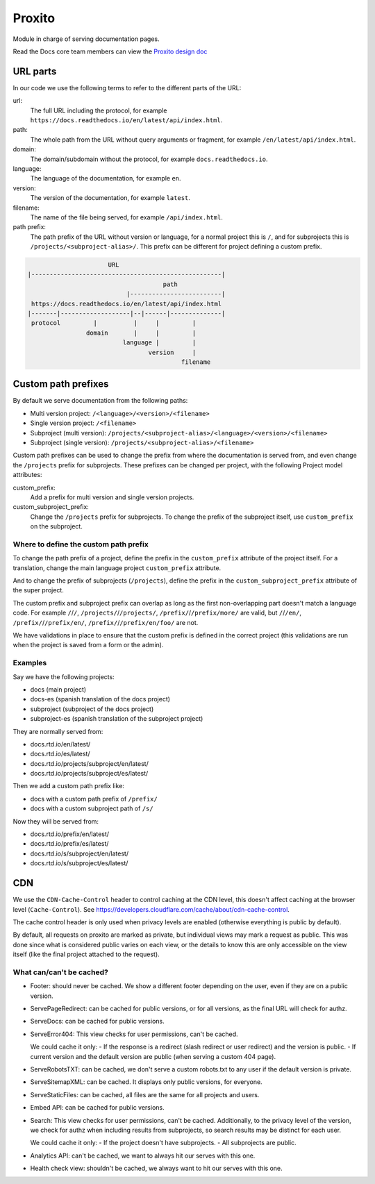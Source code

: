 Proxito
=======

Module in charge of serving documentation pages.

Read the Docs core team members can view the `Proxito design doc <https://github.com/readthedocs/el-proxito/blob/master/docs/design/architecture.rst>`_

URL parts
---------

In our code we use the following terms to refer to the different parts of the URL:

url:
   The full URL including the protocol, for example ``https://docs.readthedocs.io/en/latest/api/index.html``.
path:
   The whole path from the URL without query arguments or fragment,
   for example ``/en/latest/api/index.html``.
domain:
   The domain/subdomain without the protocol, for example ``docs.readthedocs.io``.
language:
   The language of the documentation, for example ``en``.
version:
   The version of the documentation, for example ``latest``.
filename:
   The name of the file being served, for example ``/api/index.html``.
path prefix:
   The path prefix of the URL without version or language,
   for a normal project this is ``/``, and for subprojects this is ``/projects/<subproject-alias>/``.
   This prefix can be different for project defining a custom prefix.

.. code:: text

                         URL
   |----------------------------------------------------|
                                        path
                              |-------------------------|
    https://docs.readthedocs.io/en/latest/api/index.html
   |-------|-------------------|--|------|--------------|
    protocol         |          |     |         |
                   domain       |     |         |
                             language |         |
                                    version     |
                                             filename

Custom path prefixes
--------------------

By default we serve documentation from the following paths:

- Multi version project: ``/<language>/<version>/<filename>``
- Single version project: ``/<filename>``
- Subproject (multi version): ``/projects/<subproject-alias>/<language>/<version>/<filename>``
- Subproject (single version): ``/projects/<subproject-alias>/<filename>``

Custom path prefixes can be used to change the prefix from where the documentation is served from,
and even change the ``/projects`` prefix for subprojects.
These prefixes can be changed per project, with the following Project model attributes:

custom_prefix:
   Add a prefix for multi version and single version projects.

custom_subproject_prefix:
   Change the ``/projects`` prefix for subprojects.
   To change the prefix of the subproject itself, use ``custom_prefix`` on the subproject.

Where to define the custom path prefix
~~~~~~~~~~~~~~~~~~~~~~~~~~~~~~~~~~~~~~

To change the path prefix of a project,
define the prefix in the ``custom_prefix`` attribute of the project itself.
For a translation, change the main language project ``custom_prefix`` attribute.

And to change the prefix of subprojects (``/projects``),
define the prefix in the ``custom_subproject_prefix`` attribute of the super project.

The custom prefix and subproject prefix can overlap
as long as the first non-overlapping part doesn't match a language code.
For example ``/``/``/``, ``/projects/``/``/projects/``, ``/prefix/``/``/prefix/more/`` are valid,
but ``/``/``/en/``, ``/prefix/``/``/prefix/en/``, ``/prefix/``/``/prefix/en/foo/`` are not.

We have validations in place to ensure that the custom prefix is defined in the correct project
(this validations are run when the project is saved from a form or the admin).

Examples
~~~~~~~~

Say we have the following projects:

- docs (main project)
- docs-es (spanish translation of the docs project)
- subproject (subproject of the docs project)
- subproject-es (spanish translation of the subproject project)

They are normally served from:

- docs.rtd.io/en/latest/
- docs.rtd.io/es/latest/
- docs.rtd.io/projects/subproject/en/latest/
- docs.rtd.io/projects/subproject/es/latest/

Then we add a custom path prefix like:

- docs with a custom path prefix of ``/prefix/``
- docs with a custom subproject path of ``/s/``

Now they will be served from:

- docs.rtd.io/prefix/en/latest/
- docs.rtd.io/prefix/es/latest/
- docs.rtd.io/s/subproject/en/latest/
- docs.rtd.io/s/subproject/es/latest/

CDN
---

We use the ``CDN-Cache-Control`` header to control caching at the CDN level,
this doesn't affect caching at the browser level (``Cache-Control``).
See https://developers.cloudflare.com/cache/about/cdn-cache-control.

The cache control header is only used when privacy levels
are enabled (otherwise everything is public by default).

By default, all requests on proxito are marked as private,
but individual views may mark a request as public.
This was done since what is considered public varies on each view,
or the details to know this are only accessible on the view itself
(like the final project attached to the request).

What can/can't be cached?
~~~~~~~~~~~~~~~~~~~~~~~~~

- Footer: should never be cached.
  We show a different footer depending on the user,
  even if they are on a public version.
- ServePageRedirect: can be cached for public versions, or for all versions,
  as the final URL will check for authz.
- ServeDocs: can be cached for public versions.
- ServeError404:
  This view checks for user permissions, can't be cached.

  We could cache it only:
  - If the response is a redirect (slash redirect or user redirect) and the version is public.
  - If current version and the default version are public (when serving a custom 404 page).

- ServeRobotsTXT: can be cached, we don't serve a custom robots.txt
  to any user if the default version is private.
- ServeSitemapXML: can be cached. It displays only public versions, for everyone.
- ServeStaticFiles: can be cached, all files are the same for all projects and users.
- Embed API: can be cached for public versions.
- Search:
  This view checks for user permissions, can't be cached.
  Additionally, to the privacy level of the version,
  we check for authz when including results from subprojects,
  so search results may be distinct for each user.

  We could cache it only:
  - If the project doesn't have subprojects.
  - All subprojects are public.
- Analytics API: can't be cached, we want to always hit our serves with this one.
- Health check view: shouldn't be cached, we always want to hit our serves with this one.
